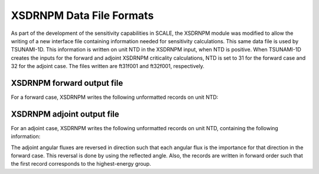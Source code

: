 .. _6-1a:

XSDRNPM Data File Formats
=========================

As part of the development of the sensitivity capabilities in SCALE, the
XSDRNPM module was modified to allow the writing of a new interface file
containing information needed for sensitivity calculations.  This same data
file is used by TSUNAMI-1D.  This information is written on unit NTD in the
XSDRNPM input, when NTD is positive.  When TSUNAMI-1D creates the inputs for
the forward and adjoint XSDRNPM criticality calculations, NTD is set to 31 for
the forward case and 32 for the adjoint case.  The files written are ft31f001
and ft32f001, respectively.

.. _6-1a-1:

XSDRNPM forward output file
---------------------------

For a forward case, XSDRNPM writes the following unformatted records on unit NTD:

.. describe:: RECORD 1:  IZM,IM,MXX,MS,ISCT,MM,JT,IGM

	| IZM	         —      Number of zones
	| IM		       —      Number of spatial intervals
	| MXX	         —      Number of compositions (mixtures)
	| MS		       —      Length of the XSDRNPM mixing table
	| ISCT	       —      Order of the Legendre scattering expansion
	| MM	         —      Number of angles in the angular quadrature
	| JT		       —      Number of flux moments
	| IGM	         —      Number of energy groups

.. describe:: RECORD 2:  IGE,IBL,IBR,ISN,IFTG,MMT,NT1,T

  | IGE	   —       Geometry:  1/2/3 = plane/cylinder/sphere
  | IBL	   —       	Left-boundary condition:  0/1/2/3 = vacuum/reflected/periodic/white
  | IBR	   —       Right-boundary condition
  | ISN	   —       	S\ :sub:`n` quadrature order
  | IFTG   —       	First thermal group
  | MMT	   —       Number of neutron groups
  | NT1	   —       Unit number of working cross-section library
  | T		   —      Problem title containing 80 characters

.. describe:: RECORD 3:  V,R

  | V(IM)	    —  Volumes of the spatial mesh cells (single-precision)
  | R(IM+1)	  —    Boundaries of the spatial mesh cells (single-precision)

.. describe:: RECORD 4:  W,PNC

  | W(MM)	       —   Weights in the angular quadrature (single-precision)
  | PNC(MM,JT)	 —        Scattering constants used to obtain flux moments from angular fluxes (single-precision)

.. describe:: RECORD 5:  MA,MZ

	| MA(IM)	—    Zone number by interval
	| MZ(IZM)	—   Mixture number by zone

.. describe:: RECORD 6:  MB,MC,XMD

	| MB(MS)	 —     Mixture number in the cross-section mixing table
	| MC(MS)	 —     Component (nuclide) in the cross-section mixing table
	| XMD(MS)	 —   Atom density in the cross-section mixing table (single-precision)

.. describe:: RECORD 7:  CHI,FISNU

	| CHI(IGM,MXX)	  —   :math:`\chi` for each mixture (single-precision)
	| FISNU(IGM,MXX)	—   :math:`\bar{v}` times the fission cross section for each mixture (single-precision)

.. describe:: RECORD 8:  EIGEN

	| EIGEN	*k*\ :sub:`eff` (single-precision)

.. describe:: NEXT IGM RECORDS:  XNDC

	XNDC(IM,MM) —	Mesh cell centered angular flux for one group (double-precision)

.. describe:: LAST RECORD:  TLEAKAGE

	TLEAKAGE(IGM)	— Total leakage from the system (single-precision)

.. _6-1a-2:

XSDRNPM adjoint output file
---------------------------

For an adjoint case, XSDRNPM writes the following unformatted records on unit
NTD, containing the following information:

.. describe::  RECORD 1:  EIGEN

	| EIGEN —	*k*\ :sub:`eff` value (single-precision)

.. describe:: NEXT IGM RECORDS:  XNDC

	XNDC(IM,MM)	— Mesh cell centered angular flux for one group (double-precision)

The adjoint angular fluxes are reversed in direction such that each angular
flux is the importance for that direction in the forward case.  This reversal
is done by using the reflected angle.  Also, the records are written in forward
order such that the first record corresponds to the highest-energy group.
